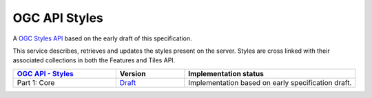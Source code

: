 OGC API Styles
==============

A `OGC Styles API <https://github.com/opengeospatial/ogcapi-styles>`_ based on the early draft of this specification.

This service describes, retrieves and updates the styles present on the server. Styles are cross linked with their associated collections in both the Features and Tiles API.

.. list-table::
   :widths: 30, 20, 50
   :header-rows: 1

   * - `OGC API - Styles <https://github.com/opengeospatial/ogcapi-styles>`__
     - Version
     - Implementation status
   * - Part 1: Core
     - `Draft <http://docs.opengeospatial.org/DRAFTS/20-009.html>`__
     - Implementation based on early specification draft.
     